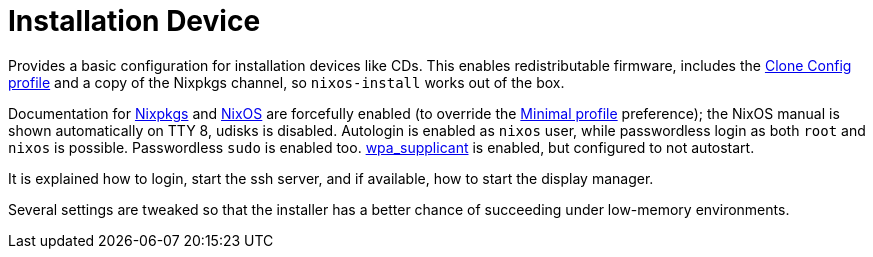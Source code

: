 
[[_sec_profile_installation_device]]
= Installation Device


Provides a basic configuration for installation devices like CDs.
This enables redistributable firmware, includes the <<_sec_profile_clone_config,Clone Config profile>> and a copy of the Nixpkgs channel, so [command]``nixos-install`` works out of the box. 

Documentation for <<_opt_documentation.enable,Nixpkgs>> and <<_opt_documentation.nixos.enable,NixOS>> are forcefully enabled (to override the <<_sec_profile_minimal,Minimal profile>> preference); the NixOS manual is shown automatically on TTY 8, udisks is disabled.
Autologin is enabled as `nixos` user, while passwordless login as both `root` and `nixos` is possible.
Passwordless [command]``sudo`` is enabled too. <<_opt_networking.wireless.enable,wpa_supplicant>> is enabled, but configured to not autostart. 

It is explained how to login, start the ssh server, and if available, how to start the display manager. 

Several settings are tweaked so that the installer has a better chance of succeeding under low-memory environments. 